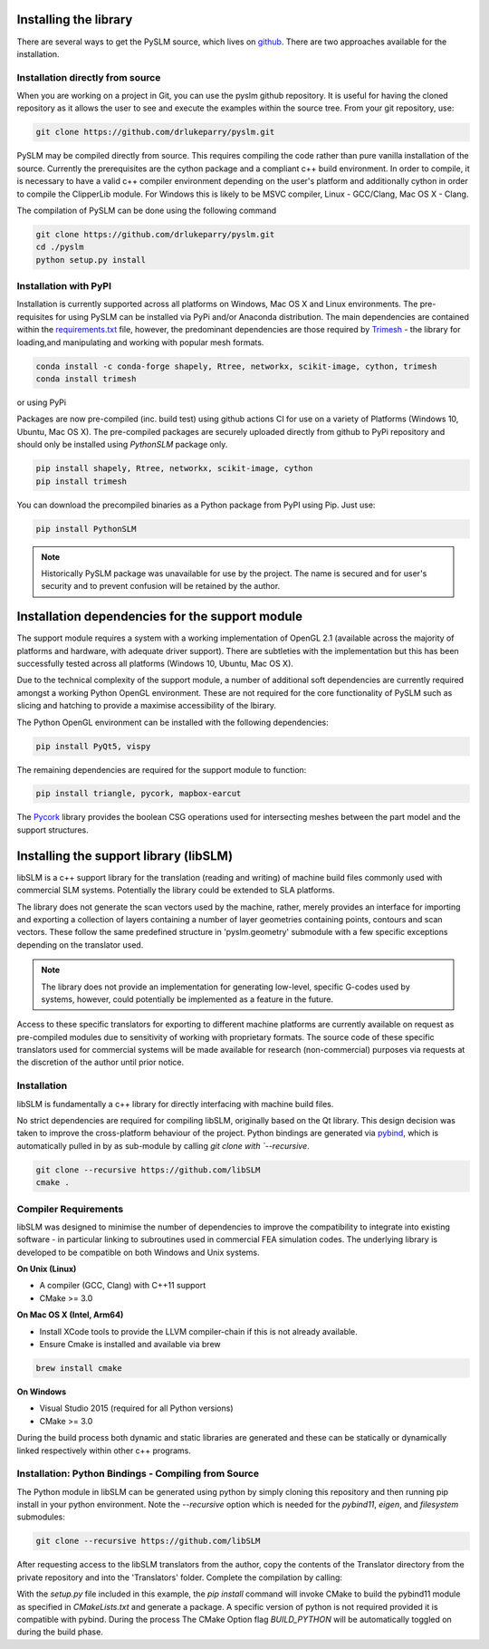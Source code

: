 .. _installing:

Installing the library
######################

There are several ways to get the PySLM source, which lives on
`github <https://github.com/drlukeparry/pyslm>`_. There are two approaches available for the installation.


Installation directly from source
==================================

When you are working on a project in Git, you can use the pyslm github repository. It is useful for having the cloned
repository as it allows the user to see and execute the examples within the source tree. From your git repository, use:

.. code:: bash

    git clone https://github.com/drlukeparry/pyslm.git

PySLM may be compiled directly from source. This requires compiling the code rather than pure vanilla installation of
the source. Currently the prerequisites are the cython package and a compliant c++ build environment.
In order to compile, it is necessary to have a valid c++ compiler environment depending on the user's
platform and additionally cython in order to compile the ClipperLib module. For Windows this is likely to be MSVC
compiler, Linux - GCC/Clang, Mac OS X - Clang.

The compilation of PySLM can be done using the following command

.. code:: bash

    git clone https://github.com/drlukeparry/pyslm.git
    cd ./pyslm
    python setup.py install


Installation with PyPI
========================

Installation is currently supported across all platforms on Windows, Mac OS X and Linux environments.
The pre-requisites for using PySLM can be installed via PyPi and/or Anaconda distribution. The main dependencies
are contained within the
`requirements.txt <https://github.com/drlukeparry/pyslm/blob/master/requirements.txt>`_
file, however, the predominant dependencies are those required by `Trimesh <https://github.com/mikedh/trimesh>`_ -
the library for loading,and manipulating and working with popular mesh formats.

.. code:: bash

    conda install -c conda-forge shapely, Rtree, networkx, scikit-image, cython, trimesh
    conda install trimesh
    
or using PyPi

Packages are now pre-compiled (inc. build test) using github actions CI for use on a variety of Platforms
(Windows 10, Ubuntu, Mac OS X). The pre-compiled packages are securely uploaded directly from github to PyPi repository
and should only be installed using *PythonSLM* package only.


.. code:: bash

    pip install shapely, Rtree, networkx, scikit-image, cython
    pip install trimesh
    
    
You can download the precompiled binaries as a Python package from PyPI using Pip. Just use:

.. code-block:: bash

    pip install PythonSLM

.. note::
    Historically PySLM package was unavailable for use by the project. The name is secured and for user's security and
    to prevent confusion will be retained by the author.

Installation dependencies for the support module
###################################################

The support module requires a system with a working implementation of OpenGL 2.1 (available across the majority of
platforms and hardware, with adequate driver support). There are subtleties with the implementation but this has been
successfully tested across all platforms (Windows 10, Ubuntu, Mac OS X).

Due to the technical complexity of the support module, a number of additional soft dependencies are currently
required amongst a working Python OpenGL environment. These are not required for the core functionality of
PySLM such as slicing and hatching to provide a maximise accessibility of the lbirary.

The Python OpenGL environment can be installed with the following
dependencies:

.. code-block:: bash

    pip install PyQt5, vispy

The remaining dependencies are required for the support module to function:

.. code-block:: bash

    pip install triangle, pycork, mapbox-earcut

The `Pycork <http://github.com/drlukeparry/pycork>`_ library provides the boolean CSG operations used for intersecting
meshes between the part model and the support structures.

Installing the support library (libSLM)
#########################################

libSLM is a c++ support library for the translation (reading and writing) of machine build files commonly used with
commercial SLM systems. Potentially the library could be extended to SLA platforms.

The library does not generate the scan vectors used by the machine, rather, merely provides an interface for
importing and exporting a collection of layers containing a number of layer geometries containing points, contours and
scan vectors. These follow the same predefined structure in 'pyslm.geometry' submodule with a few specific
exceptions depending on the translator used.

.. note::
    The library does not provide an implementation for generating low-level, specific G-codes used by systems, however,
    could potentially be implemented as a feature in the future.

Access to these specific translators for exporting to different machine platforms are currently available on request
as pre-compiled modules due to sensitivity of working with proprietary formats. The source code of these specific
translators used for commercial systems will be made available for research (non-commercial) purposes via requests
at the discretion of the author until prior notice.

Installation
===============

libSLM is fundamentally a c++ library for directly interfacing with machine build files.

No strict dependencies are required for compiling libSLM, originally based on the Qt library. This design decision was
taken to improve the cross-platform behaviour of the project. Python bindings are generated via
`pybind <https://pybind11.readthedocs.io/en/stable/>`_, which is automatically pulled in by as sub-module by calling
`git clone with `--recursive`.


.. code:: bash

    git clone --recursive https://github.com/libSLM
    cmake .


Compiler Requirements
=========================

libSLM was designed to minimise the number of dependencies to improve the compatibility to integrate into existing software
- in particular linking to subroutines used in commercial FEA simulation codes. The underlying library is developed
to be compatible on both Windows and Unix systems.

**On Unix (Linux)**

* A compiler (GCC, Clang) with C++11 support
* CMake >= 3.0

**On Mac OS X (Intel, Arm64)**

* Install XCode tools to provide the LLVM compiler-chain if this is not already available.
* Ensure Cmake is installed and available via brew

.. code:: bash

    brew install cmake

**On Windows**

* Visual Studio 2015 (required for all Python versions)
* CMake >= 3.0

During the build process both dynamic and static libraries are generated and these can be statically or
dynamically linked respectively within other c++ programs.


Installation: Python Bindings - Compiling from Source
=========================================================

The Python module in libSLM can be generated using python by simply cloning this repository and then running pip install
in your python environment. Note the `--recursive` option which is needed for the `pybind11`, `eigen`, and `filesystem`
submodules:

.. code:: bash

    git clone --recursive https://github.com/libSLM

After requesting access to the libSLM translators from the author, copy the contents of the Translator directory from
the private repository and into the 'Translators' folder. Complete the compilation by calling:

.. code:: bash
    pip install ./libSLM

With the `setup.py` file included in this example, the `pip install` command will invoke CMake to build the pybind11
module as specified in `CMakeLists.txt` and generate a package. A specific version of python is not required provided
it is compatible with pybind. During the process The CMake Option flag `BUILD_PYTHON` will be automatically toggled on
during the build phase.
